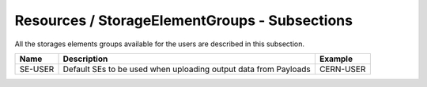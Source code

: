 Resources / StorageElementGroups - Subsections
==============================================

All the storages elements groups available for the users are described in this subsection.

+----------+-------------------------------------------------------------------------+-------------+
| **Name** | **Description**                                                         | **Example** |
+----------+-------------------------------------------------------------------------+-------------+
| SE-USER  | Default SEs to be used when uploading output data from Payloads         | CERN-USER   |
+----------+-------------------------------------------------------------------------+-------------+


